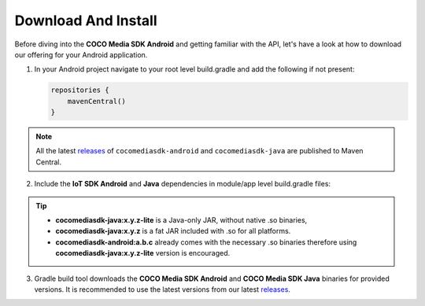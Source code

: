 .. sectionauthor:: Krishna

.. _download_and_install_android_media_client_apps:

Download And Install
====================

Before diving into the **COCO Media SDK Android** and getting familiar with the API, let's have a look at how to download our offering for your Android application.

1. In your Android project navigate to your root level build.gradle and add the following if not present:

   .. code-block:: groovy
   
      repositories {
          mavenCentral()
      }

.. note::

   All the latest `releases`_ of ``cocomediasdk-android`` and
   ``cocomediasdk-java`` are published to Maven
   Central.

2. Include the **IoT SDK Android** and **Java** dependencies in module/app level build.gradle files:

   .. code-block:: groovy
      :caption: **app/build.gradle**
   
        implementation 'buzz.getcoco:cocomediasdk-android:<x.y.z>'
        implementation 'buzz.getcoco:cocomediasdk-java:<a.b.c>-lite'
   
.. tip:: 
   
   - :strong:`cocomediasdk-java:x.y.z-lite` is a Java-only JAR, without native .so binaries,     
   - :strong:`cocomediasdk-java:x.y.z` is a fat JAR included with .so for all platforms.
   - :strong:`cocomediasdk-android:a.b.c` already comes with the necessary .so binaries therefore using :strong:`cocomediasdk-java:x.y.z-lite` version is encouraged. 
   
3. Gradle build tool downloads the **COCO Media SDK Android** and **COCO Media SDK Java** binaries for provided versions. It is recommended to use the latest versions from our latest `releases`_.

.. _releases: https://search.maven.org/search?q=buzz.getcoco/

